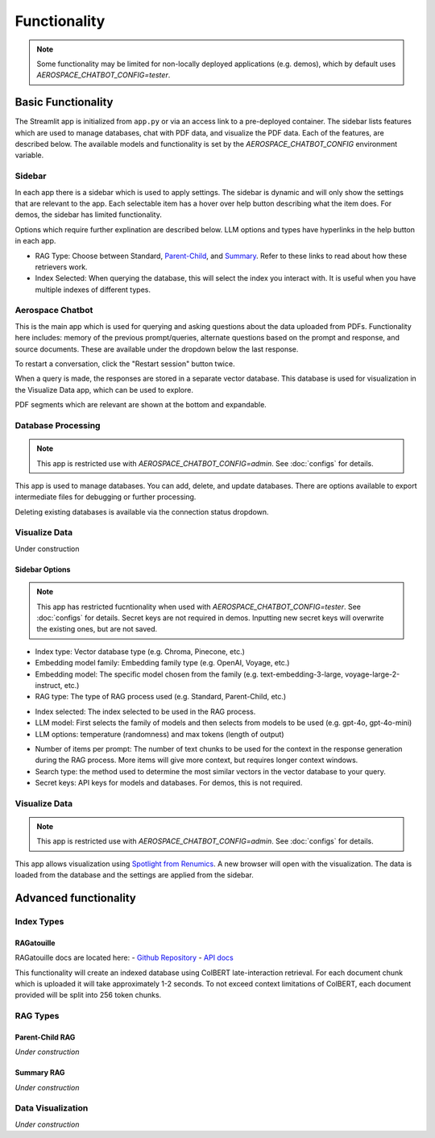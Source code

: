 Functionality
=============
.. note::
  Some functionality may be limited for non-locally deployed applications (e.g. demos), which by default uses `AEROSPACE_CHATBOT_CONFIG=tester`.

Basic Functionality
-------------------
The Streamlit app is initialized from ``app.py`` or via an access link to a pre-deployed container. The sidebar lists features which are used to manage databases, chat with PDF data, and visualize the PDF data. Each of the features, are described below. The available models and functionality is set by the `AEROSPACE_CHATBOT_CONFIG` environment variable.

Sidebar
^^^^^^^
In each app there is a sidebar which is used to apply settings. The sidebar is dynamic and will only show the settings that are relevant to the app. Each selectable item has a hover over help button describing what the item does. For demos, the sidebar has limited functionality.

.. image:: ../images/sidebar.png
  :alt: Home
  :align: center

Options which require further explination are described below. LLM options and types have hyperlinks in the help button in each app.

- RAG Type: Choose between Standard, `Parent-Child <https://python.langchain.com/docs/modules/data_connection/retrievers/parent_document_retriever/>`_, and `Summary <https://python.langchain.com/docs/modules/data_connection/retrievers/multi_vector/#summary>`__. Refer to these links to read about how these retrievers work.
- Index Selected: When querying the database, this will select the index you interact with. It is useful when you have multiple indexes of different types.

Aerospace Chatbot
^^^^^^^^^^^^^^^^^^
This is the main app which is used for querying and asking questions about the data uploaded from PDFs. Functionality here includes: memory of the previous prompt/queries, alternate questions based on the prompt and response, and source documents. These are available under the dropdown below the last response.

To restart a conversation, click the "Restart session" button twice.

When a query is made, the responses are stored in a separate vector database. This database is used for visualization in the Visualize Data app, which can be used to explore.

PDF segments which are relevant are shown at the bottom and expandable.

.. image:: ../images/chatbot.png
  :alt: Chatbot
  :align: center

Database Processing
^^^^^^^^^^^^^^^^^^^
.. note::
  This app is restricted use with `AEROSPACE_CHATBOT_CONFIG=admin`. See :doc:`configs` for details.

This app is used to manage databases. You can add, delete, and update databases. There are options available to export intermediate files for debugging or further processing.

Deleting existing databases is available via the connection status dropdown.

.. image:: ../images/database_processing.png
  :alt: Database Processing
  :align: center

Visualize Data
^^^^^^^^^^^^^^^
Under construction

Sidebar Options
"""""""""""""""
.. note::
  This app has restricted fucntionality when used with `AEROSPACE_CHATBOT_CONFIG=tester`. See :doc:`configs` for details.
  Secret keys are not required in demos. Inputting new secret keys will overwrite the existing ones, but are not saved.

.. image:: ../images/chatbot_db_embedding_rag.png
  :alt: Chatbot
  :align: center

- Index type: Vector database type (e.g. Chroma, Pinecone, etc.)
- Embedding model family: Embedding family type (e.g. OpenAI, Voyage, etc.)
- Embedding model: The specific model chosen from the family (e.g. text-embedding-3-large, voyage-large-2-instruct, etc.)
- RAG type: The type of RAG process used (e.g. Standard, Parent-Child, etc.)

.. image:: ../images/chatbot_index_llm.png
  :alt: Chatbot
  :align: center

- Index selected: The index selected to be used in the RAG process.
- LLM model: First selects the family of models and then selects from models to be used (e.g. gpt-4o, gpt-4o-mini)
- LLM options: temperature (randomness) and max tokens (length of output)

.. image:: ../images/chatbot_retrieval_secret_keys.png
  :alt: Chatbot
  :align: center

- Number of items per prompt: The number of text chunks to be used for the context in the response generation during the RAG process. More items will give more context, but requires longer context windows.
- Search type: the method used to determine the most similar vectors in the vector database to your query.
- Secret keys: API keys for models and databases. For demos, this is not required.

Visualize Data
^^^^^^^^^^^^^^
.. note::
  This app is restricted use with `AEROSPACE_CHATBOT_CONFIG=admin`. See :doc:`configs` for details.

This app allows visualization using `Spotlight from Renumics <https://renumics.com/open-source/spotlight/>`__. A new browser will open with the visualization. The data is loaded from the database and the settings are applied from the sidebar.

Advanced functionality
----------------------

Index Types
^^^^^^^^^^^

RAGatouille
"""""""""""

RAGatouille docs are located here:
- `Github Repository <https://github.com/bclavie/RAGatouille>`__
- `API docs <https://ben.clavie.eu/ragatouille/api/#ragatouille.RAGPretrainedModel.RAGPretrainedModel.index>`__

This functionality will create an indexed database using ColBERT late-interaction retrieval. For each document chunk which is uploaded it will take approximately 1-2 seconds. To not exceed context limitations of ColBERT, each document provided will be split into 256 token chunks. 

RAG Types
^^^^^^^^^^

Parent-Child RAG
""""""""""""""""

`Under construction`

Summary RAG
"""""""""""

`Under construction`

Data Visualization
^^^^^^^^^^^^^^^^^^

`Under construction`